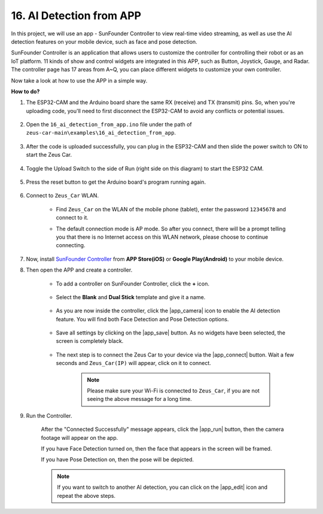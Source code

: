 
16. AI Detection from APP
===========================

In this project, we will use an app - SunFounder Controller to view real-time video streaming, as well as use the AI detection features on your mobile device, such as face and pose detection.

SunFounder Controller is an application that allows users to customize the controller for controlling their robot or as an IoT platform. 11 kinds of show and control widgets are integrated in this APP, such as Button, Joystick, Gauge, and Radar. The controller page has 17 areas from A~Q, you can place different widgets to customize your own controller.

Now take a look at how to use the APP in a simple way.


**How to do?**

#. The ESP32-CAM and the Arduino board share the same RX (receive) and TX (transmit) pins. So, when you're uploading code, you'll need to first disconnect the ESP32-CAM to avoid any conflicts or potential issues.

    .. image:: img/unplug_cam.png
        :width: 400
        :align: center

#. Open the ``16_ai_detection_from_app.ino`` file under the path of ``zeus-car-main\examples\16_ai_detection_from_app``.

    .. raw:: html

        <iframe src=https://create.arduino.cc/editor/sunfounder01/c14c46e7-2e43-4b31-b7e6-b7718e501e96/preview?embed style="height:510px;width:100%;margin:10px 0" frameborder=0></iframe>

#. After the code is uploaded successfully, you can plug in the ESP32-CAM and then slide the power switch to ON to start the Zeus Car.

    .. image:: img/plug_esp32_cam.jpg

#. Toggle the Upload Switch to the side of Run (right side on this diagram) to start the ESP32 CAM. 

    .. image:: img/zeus_run.jpg

#. Press the reset button to get the Arduino board's program running again.

    .. image:: img/zeus_reset_button.jpg

#. Connect to ``Zeus_Car`` WLAN.

    * Find ``Zeus_Car`` on the WLAN of the mobile phone (tablet), enter the password ``12345678`` and connect to it.

    .. image:: img/app_wlan.png

    * The default connection mode is AP mode. So after you connect, there will be a prompt telling you that there is no Internet access on this WLAN network, please choose to continue connecting.

    .. image:: img/app_no_internet.png

#. Now, install `SunFounder Controller <https://docs.sunfounder.com/projects/sf-controller/en/latest/>`_ from **APP Store(iOS)** or **Google Play(Android)** to your mobile device.


#. Then open the APP and create a controller.

    * To add a controller on SunFounder Controller, click the **+** icon.

        .. image:: img/app1.png

    * Select the **Blank** and **Dual Stick** template and give it a name.

        .. image:: img/view_app1.jpg

    * As you are now inside the controller, click the |app_camera| icon to enable the AI detection feature. You will find both Face Detection and Pose Detection options.

        .. image:: img/view_app6.jpg

    * Save all settings by clicking on the |app_save| button. As no widgets have been selected, the screen is completely black.

        .. image:: img/view_app3.jpg

    * The next step is to connect the Zeus Car to your device via the |app_connect| button. Wait a few seconds and ``Zeus_Car(IP)`` will appear, click on it to connect.

        .. image:: img/view_app4.jpg

        .. note::
            Please make sure your Wi-Fi is connected to ``Zeus_Car``, if you are not seeing the above message for a long time.

#. Run the Controller.

    After the "Connected Successfully" message appears, click the |app_run| button, then the camera footage will appear on the app.

    If you have Face Detection turned on, then the face that appears in the screen will be framed.

    .. image:: img/view_app7.jpg

    If you have Pose Detection on, then the pose will be depicted.

    .. image:: img/view_app8.jpg

    .. note::

        If you want to switch to another AI detection, you can click on the |app_edit| icon and repeat the above steps.